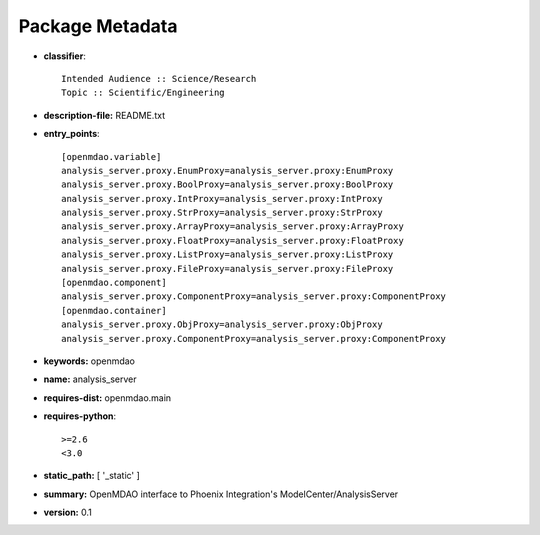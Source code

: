 
================
Package Metadata
================

- **classifier**:: 

    Intended Audience :: Science/Research
    Topic :: Scientific/Engineering

- **description-file:** README.txt

- **entry_points**:: 

    [openmdao.variable]
    analysis_server.proxy.EnumProxy=analysis_server.proxy:EnumProxy
    analysis_server.proxy.BoolProxy=analysis_server.proxy:BoolProxy
    analysis_server.proxy.IntProxy=analysis_server.proxy:IntProxy
    analysis_server.proxy.StrProxy=analysis_server.proxy:StrProxy
    analysis_server.proxy.ArrayProxy=analysis_server.proxy:ArrayProxy
    analysis_server.proxy.FloatProxy=analysis_server.proxy:FloatProxy
    analysis_server.proxy.ListProxy=analysis_server.proxy:ListProxy
    analysis_server.proxy.FileProxy=analysis_server.proxy:FileProxy
    [openmdao.component]
    analysis_server.proxy.ComponentProxy=analysis_server.proxy:ComponentProxy
    [openmdao.container]
    analysis_server.proxy.ObjProxy=analysis_server.proxy:ObjProxy
    analysis_server.proxy.ComponentProxy=analysis_server.proxy:ComponentProxy

- **keywords:** openmdao

- **name:** analysis_server

- **requires-dist:** openmdao.main

- **requires-python**:: 

    >=2.6
    <3.0

- **static_path:** [ '_static' ]

- **summary:** OpenMDAO interface to Phoenix Integration's ModelCenter/AnalysisServer

- **version:** 0.1

